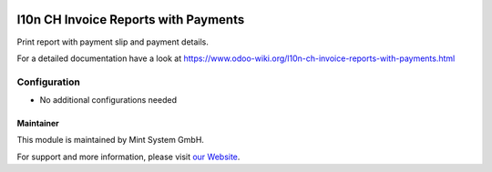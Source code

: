 .. image:: https://img.shields.io/badge/licence-GPL--3-blue.svg
    :target: http://www.gnu.org/licenses/gpl-3.0-standalone.html
    :alt: License: GPL-3

=====================================
l10n CH Invoice Reports with Payments
=====================================

Print report with payment slip and payment details.

For a detailed documentation have a look at https://www.odoo-wiki.org/l10n-ch-invoice-reports-with-payments.html

.. image:: https://raw.githubusercontent.com/Mint-System/Wiki/master/assets/icon-box.png
  :height: 100
  :width: 100
  :alt: Icon

Configuration
~~~~~~~~~~~~~

* No additional configurations needed

Maintainer
==========

.. image:: https://raw.githubusercontent.com/Mint-System/Wiki/master/assets/mint-system-logo.png
  :target: https://www.mint-system.ch

This module is maintained by Mint System GmbH.

For support and more information, please visit `our Website <https://www.mint-system.ch>`__.

